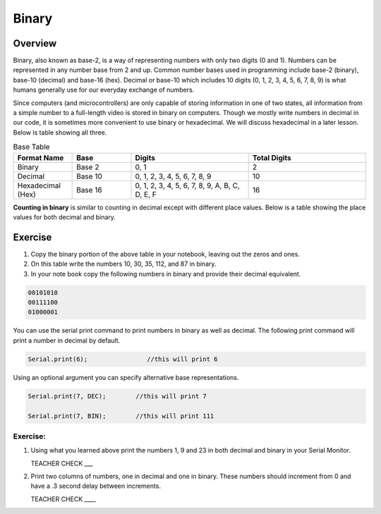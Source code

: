Binary
======

Overview
--------

Binary, also known as base-2, is a way of representing numbers with only two digits (0 and 1). Numbers can be represented in any number base from 2 and up. Common number bases used in programming include base-2 (binary), base-10 (decimal) and base-16 (hex). Decimal or base-10 which includes 10 digits (0, 1, 2, 3, 4, 5, 6, 7, 8, 9) is what humans generally use for our everyday exchange of numbers. 

Since computers (and microcontrollers) are only capable of storing information in one of two states, all information from a simple number to a full-length video is stored in binary on computers. Though we mostly write numbers in decimal in our code, it is sometimes more convenient to use binary or hexadecimal. We will discuss hexadecimal in a later lesson. Below is table showing all three.

.. list-table:: Base Table
   :widths: 25 25 50 50
   :header-rows: 1

   * - Format Name
     - Base
     - Digits
     - Total Digits
   * - Binary
     - Base 2
     - 0, 1
     - 2
   * - Decimal
     - Base 10
     - 0, 1, 2, 3, 4, 5, 6, 7, 8, 9
     - 10
   * - Hexadecimal (Hex)
     - Base 16
     - 0, 1, 2, 3, 4, 5, 6, 7, 8, 9, A, B, C, D, E, F
     - 16


**Counting in binary** is similar to counting in decimal except with different place values. Below is a table showing the place values for both decimal and binary. 
 
.. figure:: images/decbin.png

Exercise
--------
#. Copy the binary portion of the above table in your notebook, leaving out the zeros and ones. 
#. On this table write the numbers 10, 30, 35, 112, and 87 in binary.
#. In your note book copy the following numbers in binary and provide their decimal equivalent. 

.. code-block:: C

   00101010
   00111100
   01000001

You can use the serial print command to print numbers in binary as well as decimal. The following print command will print a number in decimal by default.

.. code-block:: C

   Serial.print(6);                //this will print 6

Using an optional argument you can specify alternative base representations.

.. code-block:: C

   Serial.print(7, DEC);        //this will print 7

   Serial.print(7, BIN);        //this will print 111


Exercise:
~~~~~~~~~

#. Using what you learned above print the numbers 1, 9 and 23 in both decimal and binary in your Serial Monitor.

   TEACHER CHECK \_\_\_

#. Print two columns of numbers, one in decimal and one in binary. These numbers should increment from 0 and have a .3 second delay between increments.

   TEACHER CHECK \_\_\_\_

